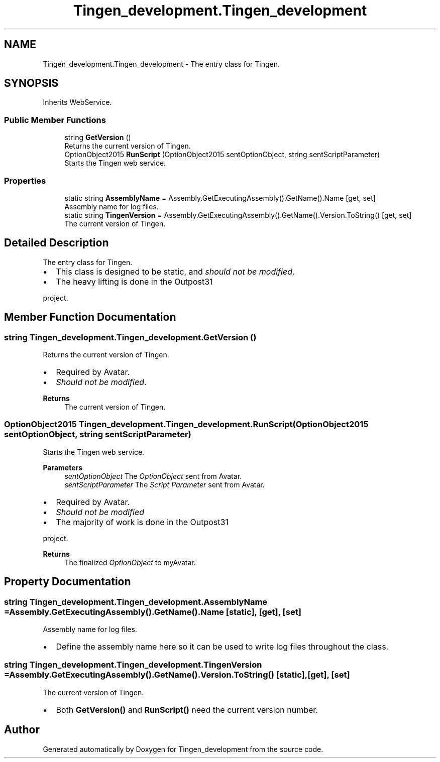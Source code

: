 .TH "Tingen_development.Tingen_development" 3 "Tingen_development" \" -*- nroff -*-
.ad l
.nh
.SH NAME
Tingen_development.Tingen_development \- The entry class for Tingen\&.  

.SH SYNOPSIS
.br
.PP
.PP
Inherits WebService\&.
.SS "Public Member Functions"

.in +1c
.ti -1c
.RI "string \fBGetVersion\fP ()"
.br
.RI "Returns the current version of Tingen\&. "
.ti -1c
.RI "OptionObject2015 \fBRunScript\fP (OptionObject2015 sentOptionObject, string sentScriptParameter)"
.br
.RI "Starts the Tingen web service\&. "
.in -1c
.SS "Properties"

.in +1c
.ti -1c
.RI "static string \fBAssemblyName\fP = Assembly\&.GetExecutingAssembly()\&.GetName()\&.Name\fR [get, set]\fP"
.br
.RI "Assembly name for log files\&. "
.ti -1c
.RI "static string \fBTingenVersion\fP = Assembly\&.GetExecutingAssembly()\&.GetName()\&.Version\&.ToString()\fR [get, set]\fP"
.br
.RI "The current version of Tingen\&. "
.in -1c
.SH "Detailed Description"
.PP 
The entry class for Tingen\&. 


.IP "\(bu" 2
This class is designed to be static, and \fIshould not be modified\fP\&.
.br

.IP "\(bu" 2
The heavy lifting is done in the Outpost31
.PP
.PP
project\&. 
.SH "Member Function Documentation"
.PP 
.SS "string Tingen_development\&.Tingen_development\&.GetVersion ()"

.PP
Returns the current version of Tingen\&. 
.IP "\(bu" 2
Required by Avatar\&.
.br

.IP "\(bu" 2
\fIShould not be modified\fP\&. 
.PP
.PP
\fBReturns\fP
.RS 4
The current version of Tingen\&.
.RE
.PP

.SS "OptionObject2015 Tingen_development\&.Tingen_development\&.RunScript (OptionObject2015 sentOptionObject, string sentScriptParameter)"

.PP
Starts the Tingen web service\&. 
.PP
\fBParameters\fP
.RS 4
\fIsentOptionObject\fP The \fIOptionObject\fP  sent from Avatar\&.
.br
\fIsentScriptParameter\fP The \fIScript Parameter\fP  sent from Avatar\&.
.RE
.PP
.PP
.IP "\(bu" 2
Required by Avatar\&.
.br

.IP "\(bu" 2
\fIShould not be modified\fP
.br

.IP "\(bu" 2
The majority of work is done in the Outpost31
.PP
.PP
project\&. 
.PP
\fBReturns\fP
.RS 4
The finalized \fIOptionObject\fP  to myAvatar\&.
.RE
.PP

.SH "Property Documentation"
.PP 
.SS "string Tingen_development\&.Tingen_development\&.AssemblyName = Assembly\&.GetExecutingAssembly()\&.GetName()\&.Name\fR [static]\fP, \fR [get]\fP, \fR [set]\fP"

.PP
Assembly name for log files\&. 
.IP "\(bu" 2
Define the assembly name here so it can be used to write log files throughout the class\&. 
.PP

.SS "string Tingen_development\&.Tingen_development\&.TingenVersion = Assembly\&.GetExecutingAssembly()\&.GetName()\&.Version\&.ToString()\fR [static]\fP, \fR [get]\fP, \fR [set]\fP"

.PP
The current version of Tingen\&. 
.IP "\(bu" 2
Both \fBGetVersion()\fP and \fBRunScript()\fP need the current version number\&. 
.PP


.SH "Author"
.PP 
Generated automatically by Doxygen for Tingen_development from the source code\&.
